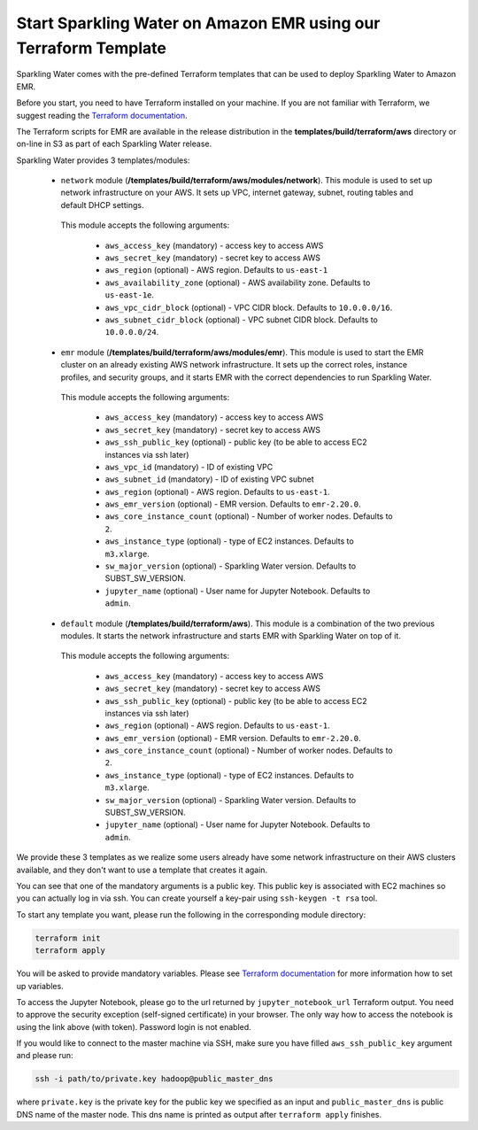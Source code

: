 Start Sparkling Water on Amazon EMR using our Terraform Template
----------------------------------------------------------------

Sparkling Water comes with the pre-defined Terraform templates that can be used to
deploy Sparkling Water to Amazon EMR.

Before you start, you need to have Terraform installed on your machine.
If you are not familiar with Terraform, we suggest reading the `Terraform documentation <https://www.terraform.io/intro/index.html>`__.

The Terraform scripts for EMR are available in the release distribution in the
**templates/build/terraform/aws** directory or on-line in S3 as part of each Sparkling Water
release.

Sparkling Water provides 3 templates/modules:

 - ``network`` module (**/templates/build/terraform/aws/modules/network**). This module is used to set up network infrastructure on your AWS. It sets up VPC, internet gateway, subnet, routing tables and default DHCP settings.

  This module accepts the following arguments:

   - ``aws_access_key`` (mandatory) - access key to access AWS
   - ``aws_secret_key`` (mandatory) - secret key to access AWS
   - ``aws_region`` (optional) - AWS region. Defaults to ``us-east-1``
   - ``aws_availability_zone`` (optional) - AWS availability zone. Defaults to ``us-east-1e``.
   - ``aws_vpc_cidr_block`` (optional) - VPC CIDR block. Defaults to ``10.0.0.0/16``.
   - ``aws_subnet_cidr_block`` (optional) - VPC subnet CIDR block. Defaults to ``10.0.0.0/24``.


 - ``emr`` module  (**/templates/build/terraform/aws/modules/emr**). This module is used to start the EMR cluster on an already existing AWS network infrastructure. It sets up the correct roles, instance profiles, and security groups, and it starts EMR with the correct dependencies to run Sparkling Water.

  This module accepts the following arguments:

   - ``aws_access_key`` (mandatory) - access key to access AWS
   - ``aws_secret_key`` (mandatory) - secret key to access AWS
   - ``aws_ssh_public_key`` (optional) - public key (to be able to access EC2 instances via ssh later)
   - ``aws_vpc_id`` (mandatory) - ID of existing VPC
   - ``aws_subnet_id`` (mandatory) - ID of existing VPC subnet
   - ``aws_region`` (optional) - AWS region. Defaults to ``us-east-1``.
   - ``aws_emr_version`` (optional) - EMR version. Defaults to ``emr-2.20.0``.
   - ``aws_core_instance_count`` (optional) - Number of worker nodes. Defaults to ``2``.
   - ``aws_instance_type`` (optional) - type of EC2 instances. Defaults to ``m3.xlarge``.
   - ``sw_major_version`` (optional) - Sparkling Water version. Defaults to SUBST_SW_VERSION.
   - ``jupyter_name`` (optional) - User name for Jupyter Notebook. Defaults to ``admin``.

 - ``default`` module  (**/templates/build/terraform/aws**). This module is a combination of the two previous modules. It starts the network infrastructure and starts EMR with Sparkling Water on top of it.

  This module accepts the following arguments:

   - ``aws_access_key`` (mandatory) - access key to access AWS
   - ``aws_secret_key`` (mandatory) - secret key to access AWS
   - ``aws_ssh_public_key`` (optional) - public key (to be able to access EC2 instances via ssh later)
   - ``aws_region`` (optional) - AWS region. Defaults to ``us-east-1``.
   - ``aws_emr_version`` (optional) - EMR version. Defaults to ``emr-2.20.0``.
   - ``aws_core_instance_count`` (optional) - Number of worker nodes. Defaults to ``2``.
   - ``aws_instance_type`` (optional) - type of EC2 instances. Defaults to ``m3.xlarge``.
   - ``sw_major_version`` (optional) - Sparkling Water version. Defaults to SUBST_SW_VERSION.
   - ``jupyter_name`` (optional) - User name for Jupyter Notebook. Defaults to ``admin``.


We provide these 3 templates as we realize some users already have some network infrastructure on their
AWS clusters available, and they don't want to use a template that creates it again.

You can see that one of the mandatory arguments is a public key. This public key is associated with
EC2 machines so you can actually log in via ssh. You can create yourself a key-pair using ``ssh-keygen -t rsa`` tool.

To start any template you want, please run the following in the corresponding module directory:

.. code:: bash

    terraform init
    terraform apply

You will be asked to provide mandatory variables. Please see
`Terraform documentation <https://www.terraform.io/intro/index.html>`__ for more information how to set up
variables.

To access the Jupyter Notebook, please go to the url returned by ``jupyter_notebook_url`` Terraform output.
You need to approve the security exception (self-signed certificate) in your browser. The only way how to access the
notebook is using the link above (with token). Password login is not enabled.

If you would like to connect to the master machine via SSH, make sure you have filled ``aws_ssh_public_key`` argument
and please run:

.. code:: bash

    ssh -i path/to/private.key hadoop@public_master_dns

where ``private.key`` is the private key for the public key we specified as an input and ``public_master_dns``
is public DNS name of the master node. This dns name is printed as output after ``terraform apply`` finishes.



